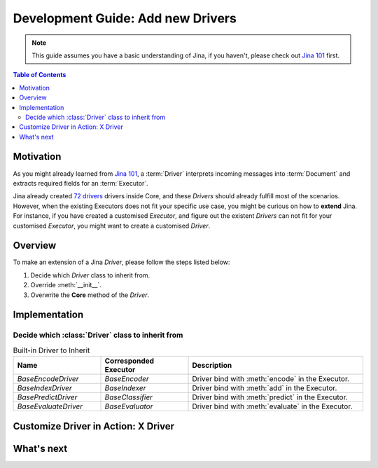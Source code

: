 Development Guide: Add new Drivers
====================================

.. meta::
   :description: Development Guide: Add new Drivers
   :keywords: Jina, driver

.. note:: This guide assumes you have a basic understanding of Jina, if you haven't, please check out `Jina 101 <https://101.jina.ai>`_ first.

.. contents:: Table of Contents
    :depth: 2

Motivation
^^^^^^^^^^^

As you might already learned from `Jina 101 <https://101.jina.ai>`_,
a :term:`Driver` interprets incoming messages into :term:`Document` and extracts required fields for an :term:`Executor`.

Jina already created `72 drivers <https://docs.jina.ai/chapters/all_driver/>`_ drivers inside Core,
and these `Drivers` should already fulfill most of the scenarios.
However, when the existing Executors does not fit your specific use case,
you might be curious on how to **extend** Jina.
For instance, if you have created a customised `Executor`,
and figure out the existent `Drivers` can not fit for your customised `Executor`,
you might want to create a customised `Driver`.

Overview
^^^^^^^^^

To make an extension of a Jina `Driver`, please follow the steps listed below:

1. Decide which `Driver` class to inherit from.
2. Override :meth:`__init__`.
3. Overwrite the **Core** method of the `Driver`.

Implementation
^^^^^^^^^^^^^^^

Decide which :class:`Driver` class to inherit from
-----------------------------------------------------

.. list-table:: Built-in Driver to Inherit
   :widths: 25 25 50
   :header-rows: 1

   * - Name
     - Corresponded Executor
     - Description
   * - `BaseEncodeDriver`
     - `BaseEncoder`
     - Driver bind with :meth:`encode` in the Executor.
   * - `BaseIndexDriver`
     - `BaseIndexer`
     - Driver bind with :meth:`add` in the Executor.
   * - `BasePredictDriver`
     - `BaseClassifier`
     - Driver bind with :meth:`predict` in the Executor.
   * - `BaseEvaluateDriver`
     - `BaseEvaluator`
     - Driver bind with :meth:`evaluate` in the Executor.


Customize Driver in Action: X Driver
^^^^^^^^^^^^^^^^^^^^^^^^^^^^^^^^^^^^^^

What's next
^^^^^^^^^^^






